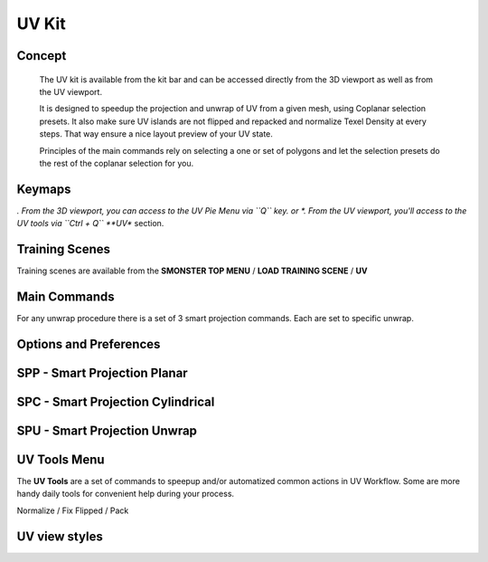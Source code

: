 UV Kit
======

.. autosummary::
   :toctree: generated



.. _uv_basic:

Concept
-------
    
   The UV kit is available from the kit bar and can be accessed directly from the 3D viewport as well as from the UV viewport.
   
   It is designed to speedup the projection and unwrap of UV from a given mesh, using Coplanar selection presets.
   It also make sure UV islands are not flipped and repacked and normalize Texel Density at every steps. That way ensure a nice layout preview of your UV state.
   
   Principles of the main commands rely on selecting a one or set of polygons and let the selection presets do the rest of the coplanar selection for you.



.. _uv_keymaps:

Keymaps
-------

*. From the 3D viewport, you can access to the UV Pie Menu via ``Q`` key.
or
*. From the UV viewport, you'll access to the UV tools via ``Ctrl + Q`` **UV** section.



.. _trainingscene_uv:

Training Scenes
---------------

Training scenes are available from the **SMONSTER TOP MENU** / **LOAD TRAINING SCENE** / **UV**

.. raw:: html

   <iframe width="560" height="315" src="https://www.youtube.com/embed/rJ9OpPdxzFc" title="YouTube video player" frameborder="0" allow="accelerometer; autoplay; clipboard-write; encrypted-media; gyroscope; picture-in-picture" allowfullscreen></iframe>



.. _uv_maincmds:

Main Commands
-------------

For any unwrap procedure there is a set of 3 smart projection commands. Each are set to specific unwrap.



.. _options_uv:

Options and Preferences
-----------------------

.. raw:: html

   <iframe width="560" height="315" src="https://www.youtube.com/embed/05b8SxzN2Bs" title="YouTube video player" frameborder="0" allow="accelerometer; autoplay; clipboard-write; encrypted-media; gyroscope; picture-in-picture" allowfullscreen></iframe>



.. _uv_spp:

SPP - Smart Projection Planar
-----------------------------

.. raw:: html

   <iframe width="560" height="315" src="https://www.youtube.com/embed/I_Wt0PMOkM8" title="YouTube video player" frameborder="0" allow="accelerometer; autoplay; clipboard-write; encrypted-media; gyroscope; picture-in-picture" allowfullscreen></iframe>



.. _uv_spc:

SPC - Smart Projection Cylindrical
-----------------------------

.. raw:: html

   <iframe width="560" height="315" src="https://www.youtube.com/embed/yfzGHzaXVGo" title="YouTube video player" frameborder="0" allow="accelerometer; autoplay; clipboard-write; encrypted-media; gyroscope; picture-in-picture" allowfullscreen></iframe>



.. _uv_spu:

SPU - Smart Projection Unwrap
-----------------------------

.. raw:: html

   <iframe width="560" height="315" src="https://www.youtube.com/embed/FCKcJemxS1Q" title="YouTube video player" frameborder="0" allow="accelerometer; autoplay; clipboard-write; encrypted-media; gyroscope; picture-in-picture" allowfullscreen></iframe>



.. _uv_tools:

UV Tools Menu
-------------

The **UV Tools** are a set of commands to speepup and/or automatized common actions in UV Workflow. Some are more handy daily tools for convenient help during your process. 

Normalize / Fix Flipped / Pack

.. raw:: html

   <iframe width="560" height="315" src="https://www.youtube.com/embed/_yiSosXccpo" title="YouTube video player" frameborder="0" allow="accelerometer; autoplay; clipboard-write; encrypted-media; gyroscope; picture-in-picture" allowfullscreen></iframe>



.. _uv_viewstyles:

UV view styles
--------------

.. raw:: html

   <iframe width="560" height="315" src="https://www.youtube.com/embed/8ZWKLuUkvpo" title="YouTube video player" frameborder="0" allow="accelerometer; autoplay; clipboard-write; encrypted-media; gyroscope; picture-in-picture" allowfullscreen></iframe>

   
